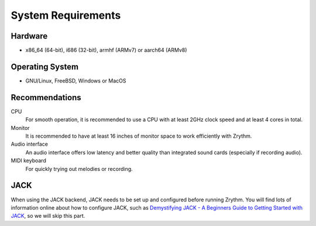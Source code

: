 .. This is part of the Zrythm Manual.
   Copyright (C) 2019-2020 Alexandros Theodotou <alex at zrythm dot org>
   See the file index.rst for copying conditions.

System Requirements
===================

Hardware
--------
- x86_64 (64-bit), i686 (32-bit), armhf (ARMv7) or aarch64 (ARMv8)

Operating System
----------------
- GNU/Linux, FreeBSD, Windows or MacOS

Recommendations
---------------

CPU
  For smooth operation, it is recommended to use a CPU with at
  least 2GHz clock speed and at least 4 cores in total.
Monitor
  It is recommended to have at least 16 inches of monitor space
  to work efficiently with Zrythm.
Audio interface
  An audio interface offers low latency and better quality than
  integrated sound cards (especially if recording audio).
MIDI keyboard
  For quickly trying out melodies or recording.

JACK
----
When using the JACK backend, JACK needs to be set up and configured
before running Zrythm. You will find lots of information
online about how to configure JACK, such as
`Demystifying JACK - A Beginners Guide to Getting Started with JACK <https://libremusicproduction.com/articles/demystifying-jack-%E2%80%93-beginners-guide-getting-started-jack.html>`_,
so we will skip this part.
